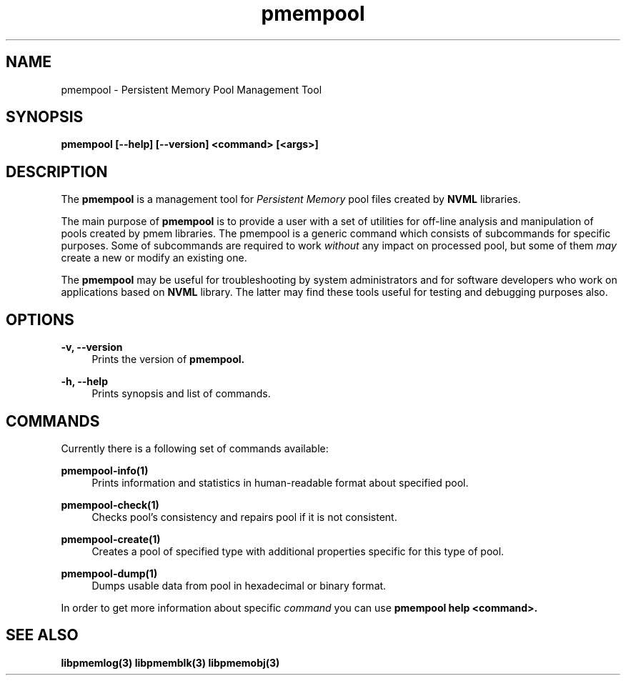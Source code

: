 .\"
.\" Copyright (c) 2014-2015, Intel Corporation
.\"
.\" Redistribution and use in source and binary forms, with or without
.\" modification, are permitted provided that the following conditions
.\" are met:
.\"
.\"     * Redistributions of source code must retain the above copyright
.\"       notice, this list of conditions and the following disclaimer.
.\"
.\"     * Redistributions in binary form must reproduce the above copyright
.\"       notice, this list of conditions and the following disclaimer in
.\"       the documentation and/or other materials provided with the
.\"       distribution.
.\"
.\"     * Neither the name of Intel Corporation nor the names of its
.\"       contributors may be used to endorse or promote products derived
.\"       from this software without specific prior written permission.
.\"
.\" THIS SOFTWARE IS PROVIDED BY THE COPYRIGHT HOLDERS AND CONTRIBUTORS
.\" "AS IS" AND ANY EXPRESS OR IMPLIED WARRANTIES, INCLUDING, BUT NOT
.\" LIMITED TO, THE IMPLIED WARRANTIES OF MERCHANTABILITY AND FITNESS FOR
.\" A PARTICULAR PURPOSE ARE DISCLAIMED. IN NO EVENT SHALL THE COPYRIGHT
.\" OWNER OR CONTRIBUTORS BE LIABLE FOR ANY DIRECT, INDIRECT, INCIDENTAL,
.\" SPECIAL, EXEMPLARY, OR CONSEQUENTIAL DAMAGES (INCLUDING, BUT NOT
.\" LIMITED TO, PROCUREMENT OF SUBSTITUTE GOODS OR SERVICES; LOSS OF USE,
.\" DATA, OR PROFITS; OR BUSINESS INTERRUPTION) HOWEVER CAUSED AND ON ANY
.\" THEORY OF LIABILITY, WHETHER IN CONTRACT, STRICT LIABILITY, OR TORT
.\" (INCLUDING NEGLIGENCE OR OTHERWISE) ARISING IN ANY WAY OUT OF THE USE
.\" OF THIS SOFTWARE, EVEN IF ADVISED OF THE POSSIBILITY OF SUCH DAMAGE.
.\"
.\"
.\" pmempool.1 -- man page for pmempool
.\"
.\" Format this man page with:
.\"	man -l pmempool.1
.\" or
.\"	groff -man -Tascii pmempool.1
.\"
.TH pmempool 1 "pmem Tools version 0.1" "NVM Library"
.SH NAME
pmempool \- Persistent Memory Pool Management Tool
.SH SYNOPSIS
.B pmempool [--help] [--version] <command> [<args>]
.SH DESCRIPTION
The
.B pmempool
is a management tool for
.I Persistent Memory
pool files created by
.B NVML
libraries.

The main purpose of
.B pmempool
is to provide a user with a set of utilities for off-line analysis and
manipulation of pools created by pmem libraries. The pmempool is a generic
command which consists of subcommands for specific purposes. Some of subcommands
are required to work
.I without
any impact on processed pool, but some of them
.I may
create a new or modify an existing one.

The
.B pmempool
may be useful for troubleshooting by system administrators and
for software developers who work on applications based on
.B NVML
library.
The latter may find these tools useful for testing and debugging purposes also.
.SH OPTIONS
.PP
.B -v, --version
.RS 4
Prints the version of
.B pmempool.
.RE
.PP
.B -h, --help
.RS 4
Prints synopsis and list of commands.
.RE
.SH COMMANDS
Currently there is a following set of commands available:
.PP
.B pmempool-info(1)
.RS 4
Prints information and statistics in human-readable format about specified pool.
.RE
.PP
.B pmempool-check(1)
.RS 4
Checks pool's consistency and repairs pool if it is not consistent.
.RE
.PP
.B pmempool-create(1)
.RS 4
Creates a pool of specified type with additional properties specific for this
type of pool.
.RE
.PP
.B pmempool-dump(1)
.RS 4
Dumps usable data from pool in hexadecimal or binary format.
.RE
.LP
In order to get more information about specific
.I command
you can use
.B pmempool help <command>.
.SH "SEE ALSO"
.B libpmemlog(3) libpmemblk(3) libpmemobj(3)
